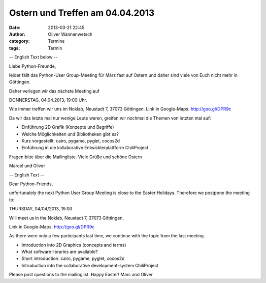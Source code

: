 Ostern und Treffen am 04.04.2013
###############################################################################

:date: 2013-03-21 22:45
:author: Oliver Wannenwetsch
:category: Termine
:tags: Termin

-- English Text below --

Liebe Python-Freunde,

leider fällt das Python-User Group-Meeting für März fast auf Ostern und
daher sind viele von Euch nicht mehr in Göttingen.

Daher verlegen wir das nächste Meeting auf

DONNERSTAG, 04.04.2013, 19:00 Uhr.

Wie immer treffen wir uns im Noklab, Neustadt 7, 37073 Göttingen.
Link in Google-Maps: http://goo.gl/DPR9c

Da wir das letzte mal nur wenige Leute waren, greifen wir nochmal die
Themen von letzten mal auf:

* Einführung 2D Grafik (Konzepte und Begriffe)
* Welche Möglichkeiten und Bibliotheken gibt es?
* Kurz vorgestellt: cairo, pygame, pyglet, cocos2d
* Einführung in die kollaborative Entwicklerplattform ChiliProject

Fragen bitte über die Mailingliste.
Viele Grüße und schöne Ostern

Marcel und Oliver

-- English Text --

Dear Python-Friends,

unfortunately the next Python User Group Meeting is close to the Easter
Holidays. Therefore we postpone the meeting to:

THURSDAY, 04/04/2013, 19:00

Will meet us in the Noklab, Neustadt 7, 37073 Göttingen.

Link in Google-Maps: http://goo.gl/DPR9c

As there were only a few participants last time, we continue with the
topic from the last meeting.

* Introduction into 2D Graphics (concepts and terms)
* What software libraries are available?
* Short introduction: cairo, pygame, pyglet, cocos2d
* Introduction into the collaborative development-system ChiliProject

Please post questions to the mailinglist.
Happy Easter!
Marc and Oliver
